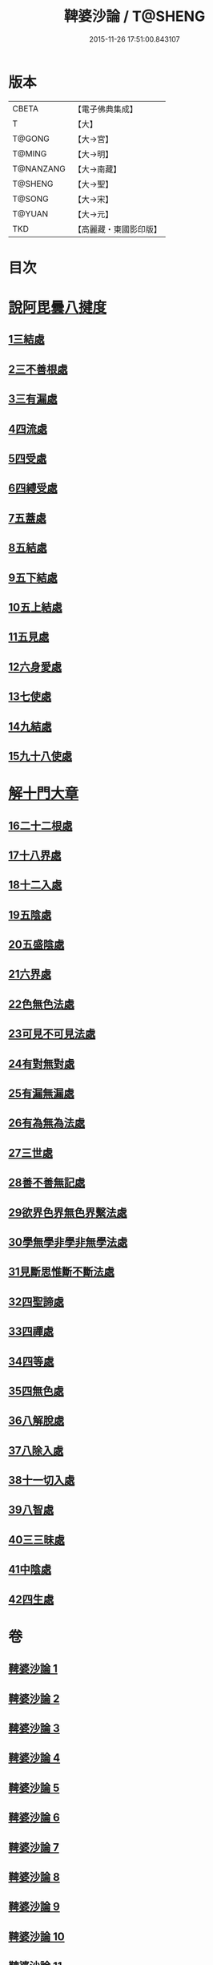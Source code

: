#+TITLE: 鞞婆沙論 / T@SHENG
#+DATE: 2015-11-26 17:51:00.843107
* 版本
 |     CBETA|【電子佛典集成】|
 |         T|【大】     |
 |    T@GONG|【大→宮】   |
 |    T@MING|【大→明】   |
 | T@NANZANG|【大→南藏】  |
 |   T@SHENG|【大→聖】   |
 |    T@SONG|【大→宋】   |
 |    T@YUAN|【大→元】   |
 |       TKD|【高麗藏・東國影印版】|

* 目次
* [[file:KR6l0012_001.txt::001-0416a23][說阿毘曇八揵度]]
** [[file:KR6l0012_001.txt::0419b22][1三結處]]
** [[file:KR6l0012_002.txt::002-0422c6][2三不善根處]]
** [[file:KR6l0012_002.txt::0424c28][3三有漏處]]
** [[file:KR6l0012_002.txt::0428b10][4四流處]]
** [[file:KR6l0012_002.txt::0429a4][5四受處]]
** [[file:KR6l0012_002.txt::0429c9][6四縛受處]]
** [[file:KR6l0012_003.txt::003-0430b6][7五蓋處]]
** [[file:KR6l0012_003.txt::0432a18][8五結處]]
** [[file:KR6l0012_003.txt::0432b20][9五下結處]]
** [[file:KR6l0012_003.txt::0433b8][10五上結處]]
** [[file:KR6l0012_003.txt::0434b19][11五見處]]
** [[file:KR6l0012_003.txt::0435c18][12六身愛處]]
** [[file:KR6l0012_003.txt::0436a21][13七使處]]
** [[file:KR6l0012_003.txt::0436c25][14九結處]]
** [[file:KR6l0012_003.txt::0438c3][15九十八使處]]
* [[file:KR6l0012_004.txt::004-0439a6][解十門大章]]
** [[file:KR6l0012_004.txt::004-0439a17][16二十二根處]]
** [[file:KR6l0012_005.txt::005-0447c18][17十八界處]]
** [[file:KR6l0012_006.txt::006-0454a13][18十二入處]]
** [[file:KR6l0012_006.txt::0457b28][19五陰處]]
** [[file:KR6l0012_006.txt::0459b7][20五盛陰處]]
** [[file:KR6l0012_006.txt::0460a22][21六界處]]
** [[file:KR6l0012_007.txt::007-0461c16][22色無色法處]]
** [[file:KR6l0012_007.txt::0462a29][23可見不可見法處]]
** [[file:KR6l0012_007.txt::0462b28][24有對無對處]]
** [[file:KR6l0012_007.txt::0463a18][25有漏無漏處]]
** [[file:KR6l0012_007.txt::0464a24][26有為無為法處]]
** [[file:KR6l0012_007.txt::0464b21][27三世處]]
** [[file:KR6l0012_007.txt::0466b29][28善不善無記處]]
** [[file:KR6l0012_007.txt::0468c12][29欲界色界無色界繫法處]]
** [[file:KR6l0012_007.txt::0469a14][30學無學非學非無學法處]]
** [[file:KR6l0012_007.txt::0469b17][31見斷思惟斷不斷法處]]
** [[file:KR6l0012_008.txt::008-0470b15][32四聖諦處]]
** [[file:KR6l0012_010.txt::010-0483b17][33四禪處]]
** [[file:KR6l0012_011.txt::011-0491a25][34四等處]]
** [[file:KR6l0012_012.txt::012-0500c10][35四無色處]]
** [[file:KR6l0012_012.txt::0503c3][36八解脫處]]
** [[file:KR6l0012_012.txt::0507a5][37八除入處]]
** [[file:KR6l0012_012.txt::0508b20][38十一切入處]]
** [[file:KR6l0012_013.txt::013-0509b12][39八智處]]
** [[file:KR6l0012_013.txt::0512a29][40三三昧處]]
** [[file:KR6l0012_014.txt::014-0516b14][41中陰處]]
** [[file:KR6l0012_014.txt::0521c20][42四生處]]
* 卷
** [[file:KR6l0012_001.txt][鞞婆沙論 1]]
** [[file:KR6l0012_002.txt][鞞婆沙論 2]]
** [[file:KR6l0012_003.txt][鞞婆沙論 3]]
** [[file:KR6l0012_004.txt][鞞婆沙論 4]]
** [[file:KR6l0012_005.txt][鞞婆沙論 5]]
** [[file:KR6l0012_006.txt][鞞婆沙論 6]]
** [[file:KR6l0012_007.txt][鞞婆沙論 7]]
** [[file:KR6l0012_008.txt][鞞婆沙論 8]]
** [[file:KR6l0012_009.txt][鞞婆沙論 9]]
** [[file:KR6l0012_010.txt][鞞婆沙論 10]]
** [[file:KR6l0012_011.txt][鞞婆沙論 11]]
** [[file:KR6l0012_012.txt][鞞婆沙論 12]]
** [[file:KR6l0012_013.txt][鞞婆沙論 13]]
** [[file:KR6l0012_014.txt][鞞婆沙論 14]]
